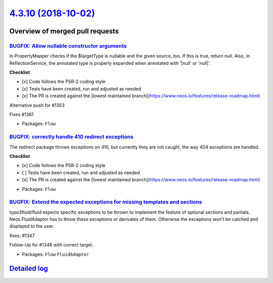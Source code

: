 `4.3.10 (2018-10-02) <https://github.com/neos/flow-development-collection/releases/tag/4.3.10>`_
================================================================================================

Overview of merged pull requests
~~~~~~~~~~~~~~~~~~~~~~~~~~~~~~~~

`BUGFIX: Allow nullable constructor arguments <https://github.com/neos/flow-development-collection/pull/1358>`_
---------------------------------------------------------------------------------------------------------------

In PropertyMapper checks if the $targetType is nullable and the given source, too. If this is true, return null. Also, in ReflectionService, the annotated type is properly expanded when annotated with '|null' or 'null|'.

**Checklist**

- [x] Code follows the PSR-2 coding style
- [x] Tests have been created, run and adjusted as needed
- [x] The PR is created against the [lowest maintained branch](https://www.neos.io/features/release-roadmap.html)

Alternative push for #1353

Fixes #1361

* Packages: ``Flow``

`BUGFIX: correctly handle 410 redirect exceptions <https://github.com/neos/flow-development-collection/pull/1387>`_
-------------------------------------------------------------------------------------------------------------------

The redirect package throws exceptions on 410, but currently they are not caught, the way 404 exceptions are handled.

**Checklist**

- [x] Code follows the PSR-2 coding style
- [ ] Tests have been created, run and adjusted as needed
- [x] The PR is created against the [lowest maintained branch](https://www.neos.io/features/release-roadmap.html)

* Packages: ``Flow``

`BUGFIX: Extend the expected exceptions for missing templates and sections <https://github.com/neos/flow-development-collection/pull/1378>`_
--------------------------------------------------------------------------------------------------------------------------------------------

typo3fluid/fluid expects specific exceptions to be thrown to implement
the feature of optional sections and partials. Neos.FluidAdaptor has to
throw these exceptions or derivates of them. Otherwise the exceptions won't
be catched and displayed to the user.

fixes: #1347 

Follow-Up for #1348 with correct target.

* Packages: ``Flow`` ``FluidAdaptor``

`Detailed log <https://github.com/neos/flow-development-collection/compare/4.3.9...4.3.10>`_
~~~~~~~~~~~~~~~~~~~~~~~~~~~~~~~~~~~~~~~~~~~~~~~~~~~~~~~~~~~~~~~~~~~~~~~~~~~~~~~~~~~~~~~~~~~~
